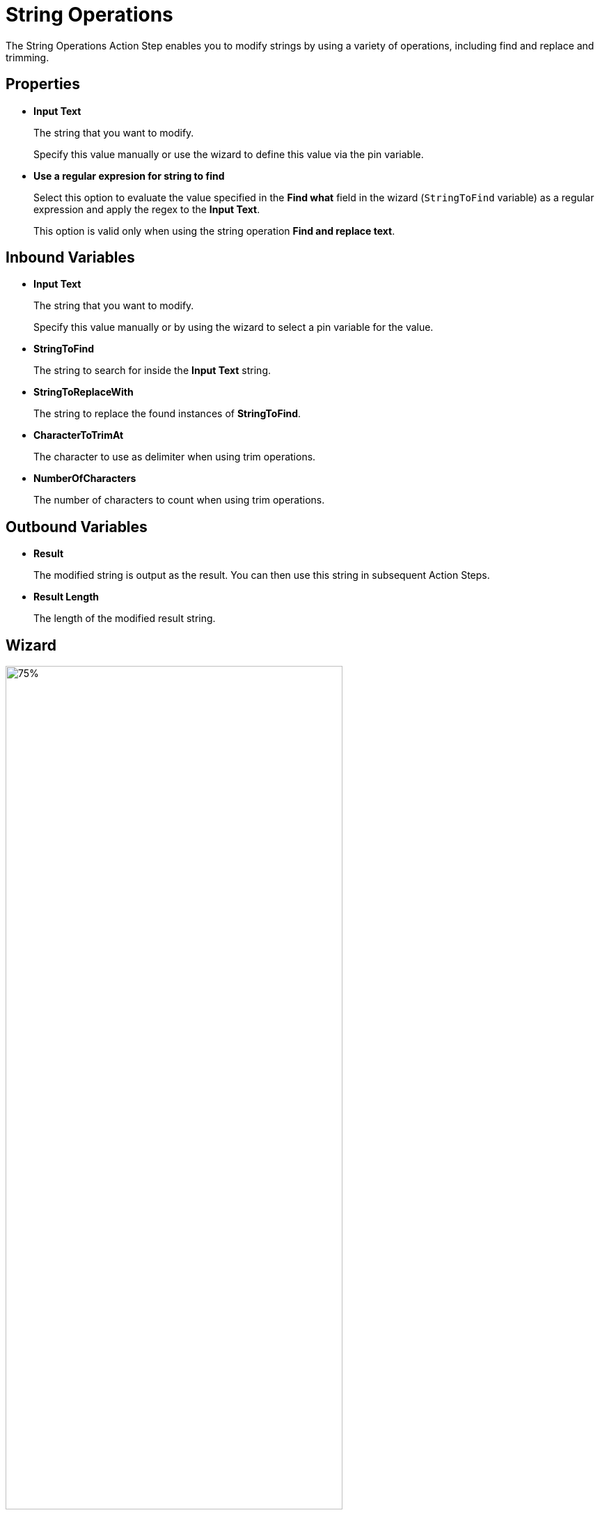 

= String Operations

The String Operations Action Step enables you to modify strings by using a variety of operations, including find and replace and trimming.

== Properties

* *Input Text* 
+
The string that you want to modify. 
+
Specify this value manually or use the wizard to define this value via the pin variable.
* *Use a regular expresion for string to find*
+
Select this option to evaluate the value specified in the *Find what* field in the wizard (`StringToFind` variable) as a regular expression and apply the regex to the *Input Text*.  
+
This option is valid only when using the string operation *Find and replace text*.

== Inbound Variables

//link:\l[*Input text*]
* *Input Text* 
+
The string that you want to modify. 
+
Specify this value manually or by using the wizard to select a pin variable for the value.
* *StringToFind* 
+
The string to search for inside the *Input Text* string. 
* *StringToReplaceWith* 
+
The string to replace the found instances of *StringToFind*.
* *CharacterToTrimAt* 
+
The character to use as delimiter when using trim operations. 
* *NumberOfCharacters*
+
The number of characters to count when using trim operations. 

== Outbound Variables

* *Result* 
+
The modified string is output as the result. You can then use this string in subsequent Action Steps.
* *Result Length*
+
The length of the modified result string.

== Wizard

image:string-operations-wizard.png[75%, 75%, The available string operations in the String Operations wizard.] 

* *String operation* 
+
The string operation you want to perform. The following operations are available:

** *Analyse*
+
Outputs the length of the specified input text string. 
** *Find and replace text* 
+
Searches and replaces text found in the input text. For example: 
+
*** *Input text (string)* = `MyTESTString`
*** *Find what* = `TEST`
*** *Replace with* = `NEW`
*** Output = `MyNEWString`
** *Left (take first characters)*
+
Outputs the specified number of characters from the string, starting from the first character. For example: 
+
*** *Input text (string)* = `MyTESTString`
*** *Number of characters* = `4`
*** Output = `MyTE` 
** *Right (take last characters)*
+
Outputs the specified number of characters from the string, starting from the last character. For example: 
+
*** *Input text (string)* = `MyTESTString`
*** *Number of characters* = `4`
*** Output = `ring` 
** *Trim left (remove first characters)*
+
Removes the specified number of characters from the string, starting from the first character. For example: 
+
*** *Input text (string)* = `MyTESTString`
*** *Number of characters* = `3`
*** Output = `ESTString` 
** *Trim right (remove last characters)*
+
Removes the specified number of characters from the string, starting from the last character. For example: 
+
*** *Input text (string)* = `MyTESTString`
*** *Number of characters* = `3`
*** Output = `MyTESTStr` 
** *Takes first characters of the string until a specific character (specific character is not part of output)*
+
Outputs all characters between the beginning of the string and the first occurrence of the *Character to trim at* value. For example: 
+
*** *Input text (string)* = `MyTESTString`
*** *Character to trim at* = `t`
*** Output = `MyTESTS` 
+
Note that the output string does not include the search character.
** *Takes last characters of the string until a specific character (specific character is not part of output)*
+
Outputs all characters between the last occurrence of the *Character to trim at* value and the end of the string. For example: 
+
*** *Input text (string)* = `MyTESTString`
*** *Character to trim at* = `T`
*** Output = `String`
+
Note that the output string does not include the search character.
** *Removes first characters of the string until a specific character (specific character is not part of output)*
+
Removes all characters between the beginning of the string and the first occurrence of the *Character to trim at* value. For example: 
+
*** *Input text (string)* = `MyTESTString`
*** *Character to trim at* = `T`
*** Output = `ESTString` 
+
Note that the search character is removed from the output string. 
** *Removes last characters of the string until a specific character (specific character is not part of output)*
+
Removes all characters between the last occurrence of the *Character to trim at* value and the end of the string. For example: 
+
*** *Input text (string)* = `MyTESTString`
*** *Character to trim at* = `T`
*** Output = `MyTES` 
+
Note that the search character is removed from the output string. 